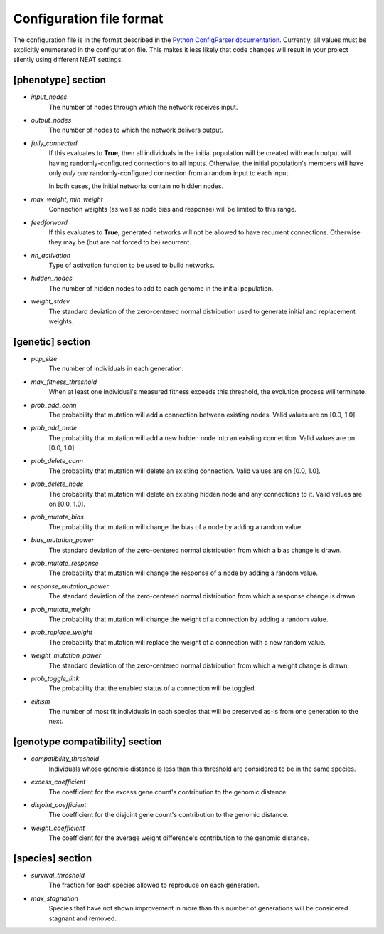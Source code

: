 
Configuration file format
=========================

The configuration file is in the format described in the `Python ConfigParser documentation
<https://docs.python.org/2/library/configparser.html>`_.  Currently, all values must be explicitly enumerated in the
configuration file.  This makes it less likely that code changes will result in your project silently using different
NEAT settings.


[phenotype] section
-------------------

* *input_nodes*
    The number of nodes through which the network receives input.
* *output_nodes*
    The number of nodes to which the network delivers output.
* *fully_connected*
    If this evaluates to **True**, then all individuals in the initial population will be created with each output will
    having randomly-configured connections to all inputs. Otherwise, the initial population's members will have only
    *only one* randomly-configured connection from a random input to each input.

    In both cases, the initial networks contain no hidden nodes.
* *max_weight*, *min_weight*
    Connection weights (as well as node bias and response) will be limited to this range.
* *feedforward*
    If this evaluates to **True**, generated networks will not be allowed to have recurrent connections.  Otherwise
    they may be (but are not forced to be) recurrent.
* *nn_activation*
    Type of activation function to be used to build networks.
* *hidden_nodes*
    The number of hidden nodes to add to each genome in the initial population.
* *weight_stdev*
    The standard deviation of the zero-centered normal distribution used to generate initial and replacement weights.

[genetic] section
-----------------
* *pop_size*
    The number of individuals in each generation.
* *max_fitness_threshold*
    When at least one individual's measured fitness exceeds this threshold, the evolution process will terminate.
* *prob_add_conn*
    The probability that mutation will add a connection between existing nodes. Valid values are on [0.0, 1.0].
* *prob_add_node*
    The probability that mutation will add a new hidden node into an existing connection. Valid values are on [0.0, 1.0].
* *prob_delete_conn*
    The probability that mutation will delete an existing connection. Valid values are on [0.0, 1.0].
* *prob_delete_node*
    The probability that mutation will delete an existing hidden node and any connections to it.  Valid values are on [0.0, 1.0].
* *prob_mutate_bias*
    The probability that mutation will change the bias of a node by adding a random value.
* *bias_mutation_power*
    The standard deviation of the zero-centered normal distribution from which a bias change is drawn.
* *prob_mutate_response*
    The probability that mutation will change the response of a node by adding a random value.
* *response_mutation_power*
    The standard deviation of the zero-centered normal distribution from which a response change is drawn.
* *prob_mutate_weight*
    The probability that mutation will change the weight of a connection by adding a random value.
* *prob_replace_weight*
    The probability that mutation will replace the weight of a connection with a new random value.
* *weight_mutation_power*
    The standard deviation of the zero-centered normal distribution from which a weight change is drawn.
* *prob_toggle_link*
    The probability that the enabled status of a connection will be toggled.
* *elitism*
    The number of most fit individuals in each species that will be preserved as-is from one generation to the next.

[genotype compatibility] section
--------------------------------
* *compatibility_threshold*
    Individuals whose genomic distance is less than this threshold are considered to be in the same species.
* *excess_coefficient*
    The coefficient for the excess gene count's contribution to the genomic distance.
* *disjoint_coefficient*
    The coefficient for the disjoint gene count's contribution to the genomic distance.
* *weight_coefficient*
    The coefficient for the average weight difference's contribution to the genomic distance.

[species] section
-----------------
* *survival_threshold*
    The fraction for each species allowed to reproduce on each generation.
* *max_stagnation*
    Species that have not shown improvement in more than this number of generations will be considered stagnant and removed.


